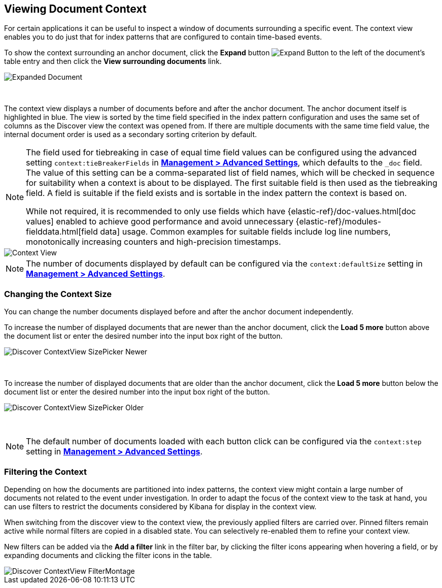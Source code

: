 [[document-context]]
== Viewing Document Context

For certain applications it can be useful to inspect a window of documents
surrounding a specific event. The context view enables you to do just that for
index patterns that are configured to contain time-based events.

To show the context surrounding an anchor document, click the *Expand* button
image:images/ExpandButton.jpg[Expand Button] to the left of the document's
table entry and then click the *View surrounding documents* link.

image::images/Expanded-Document.png[Expanded Document]
{nbsp}

The context view displays a number of documents before and after the anchor
document. The anchor document itself is highlighted in blue. The view is sorted
by the time field specified in the index pattern configuration and uses the
same set of columns as the Discover view the context was opened from. If there
are multiple documents with the same time field value, the internal document
order is used as a secondary sorting criterion by default.

[NOTE]
--
The field used for tiebreaking in case of equal time field values can be
configured using the advanced setting `context:tieBreakerFields` in
<<advanced-options, *Management > Advanced Settings*>>, which defaults to the
`_doc` field. The value of this setting can be a comma-separated list of field
names, which will be checked in sequence for suitability when a context is
about to be displayed. The first suitable field is then used as the tiebreaking
field. A field is suitable if the field exists and is sortable in the index
pattern the context is based on.

While not required, it is recommended to only
use fields which have {elastic-ref}/doc-values.html[doc values] enabled to achieve
good performance and avoid unnecessary {elastic-ref}/modules-fielddata.html[field 
data] usage. Common examples for suitable fields include log line numbers,
monotonically increasing counters and high-precision timestamps.
--

image::images/discover/Discover-ContextView.png[Context View]

NOTE: The number of documents displayed by default can be configured
via the `context:defaultSize` setting in <<advanced-options, *Management >
Advanced Settings*>>.

=== Changing the Context Size

You can change the number documents displayed before and after the anchor
document independently.

To increase the number of displayed documents that are newer than the anchor
document, click the *Load 5 more* button above the document list or enter the
desired number into the input box right of the button.

image::images/discover/Discover-ContextView-SizePicker-Newer.png[]
{nbsp}

To increase the number of displayed documents that are older than the anchor
document, click the *Load 5 more* button below the document list or enter the
desired number into the input box right of the button.

image::images/discover/Discover-ContextView-SizePicker-Older.png[]
{nbsp}

NOTE: The default number of documents loaded with each button click can be
configured via the `context:step` setting in <<advanced-options, *Management >
Advanced Settings*>>.

=== Filtering the Context

Depending on how the documents are partitioned into index patterns, the context
view might contain a large number of documents not related to the event under
investigation. In order to adapt the focus of the context view to the task at
hand, you can use filters to restrict the documents considered by Kibana for
display in the context view.

When switching from the discover view to the context view, the previously
applied filters are carried over. Pinned filters remain active while normal
filters are copied in a disabled state. You can selectively re-enabled them to
refine your context view.

New filters can be added via the *Add a filter* link in the filter bar, by
clicking the filter icons appearing when hovering a field, or by expanding
documents and clicking the filter icons in the table.

image::images/discover/Discover-ContextView-FilterMontage.png[]
